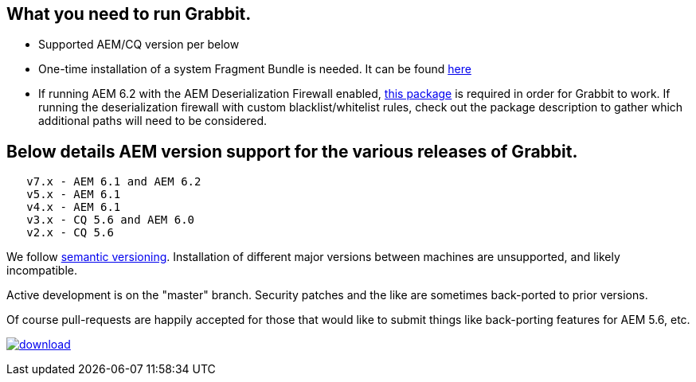 == What you need to run Grabbit.

* Supported AEM/CQ version per below
* One-time installation of a system Fragment Bundle is needed. It can be found link:https://bintray.com/artifact/download/twcable/aem/dependencies/Sun-Misc-Fragment-Bundle-1.0.0.zip[here]
* If running AEM 6.2 with the AEM Deserialization Firewall enabled, link:https://bintray.com/twcable/aem/download_file?file_path=dependencies%2FGrabbit-Deserialization-Firewall-Configuration-1.0.zip[this package] is required in order
for Grabbit to work. If running the deserialization firewall with custom blacklist/whitelist rules, check out the package description to gather which additional paths will need to be considered.

== Below details AEM version support for the various releases of Grabbit.
```
   v7.x - AEM 6.1 and AEM 6.2
   v5.x - AEM 6.1
   v4.x - AEM 6.1
   v3.x - CQ 5.6 and AEM 6.0
   v2.x - CQ 5.6
```
We follow link:http://semver.org/[semantic versioning]. Installation of different major versions between machines are unsupported, and likely incompatible.

Active development is on the "master" branch. Security patches and the like are sometimes back-ported to prior versions.

Of course pull-requests are happily accepted for those that would like to submit things like back-porting features for AEM 5.6, etc.

image:https://api.bintray.com/packages/twcable/aem/Grabbit/images/download.svg[title = "Download", link = "https://bintray.com/twcable/aem/Grabbit/_latestVersion"]
